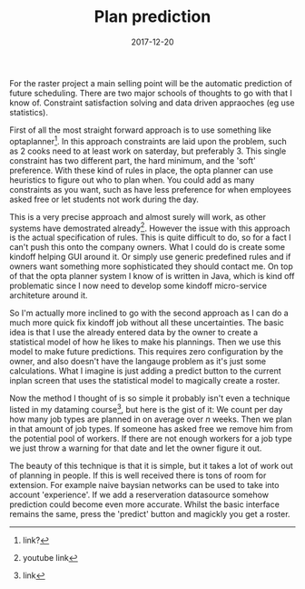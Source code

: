 #+TITLE: Plan prediction
#+DATE: 2017-12-20
#+CATEGORY: tools
#+Tags: statistics, machine-learning, AI, raster, data
#+PROPERTY: status draft

For the raster project a main selling point will be the automatic prediction
of future scheduling.
There are two major schools of thoughts to go with that I know of.
Constraint satisfaction solving and data driven appraoches (eg use statistics).

First of all the most straight forward approach is to use something like
optaplanner[fn::link?]. 
In this approach constraints are laid upon the problem, such as 2 cooks
need to at least work on saterday, but preferably 3.
This single constraint has two different part, the hard minimum, and the 'soft'
preference.
With these kind of rules in place, the opta planner can use heuristics to figure
out who to plan when.
You could add as many constraints as you want, such as have less preference for
when employees asked free or let students not work during the day.

This is a very precise approach and almost surely will work,
as other systems have demostrated already[fn:: youtube link].
However the issue with this approach is the actual specification of rules.
This is quite difficult to do, so for a fact I can't push this onto the company
owners.
What I could do is create some kindoff helping GUI around it.
Or simply use generic predefined rules and if owners want something more
sophisticated they should contact me.
On top of that the opta planner system I know of is written in Java,
which is kind off problematic since I now need to develop some kindoff
micro-service architeture around it.

So I'm actually more inclined to go with the second approach as I can do a much
more quick fix kindoff job without all these uncertainties.
The basic idea is that I use the already entered data by the owner to create a
statistical model of how he likes to make his plannings.
Then we use this model to make future predictions.
This requires zero configuration by the owner, and also doesn't have the
langauge problem as it's just some calculations.
What I imagine is just adding a predict button to the current inplan screen
that uses the statistical model to magically create a roster.

Now the method I thought of is so simple it probably isn't even a technique
listed in my dataming course[fn:: link], but here is the gist of it:
We count per day how many job types are planned in on average over /n/ weeks.
Then we plan in that amount of job types.
If someone has asked free we remove him from the potential pool of workers.
If there are not enough workers for a job type we just throw a warning for that
date and let the owner figure it out.

The beauty of this technique is that it is simple,
but it takes a lot of work out of planning in people.
If this is well received there is tons of room for extension.
For example naive baysian networks can be used to take into account
'experience'.
If we add a reserveration datasource somehow prediction could become even more
accurate.
Whilst the basic interface remains the same, press the 'predict' button and
magickly you get a roster.
